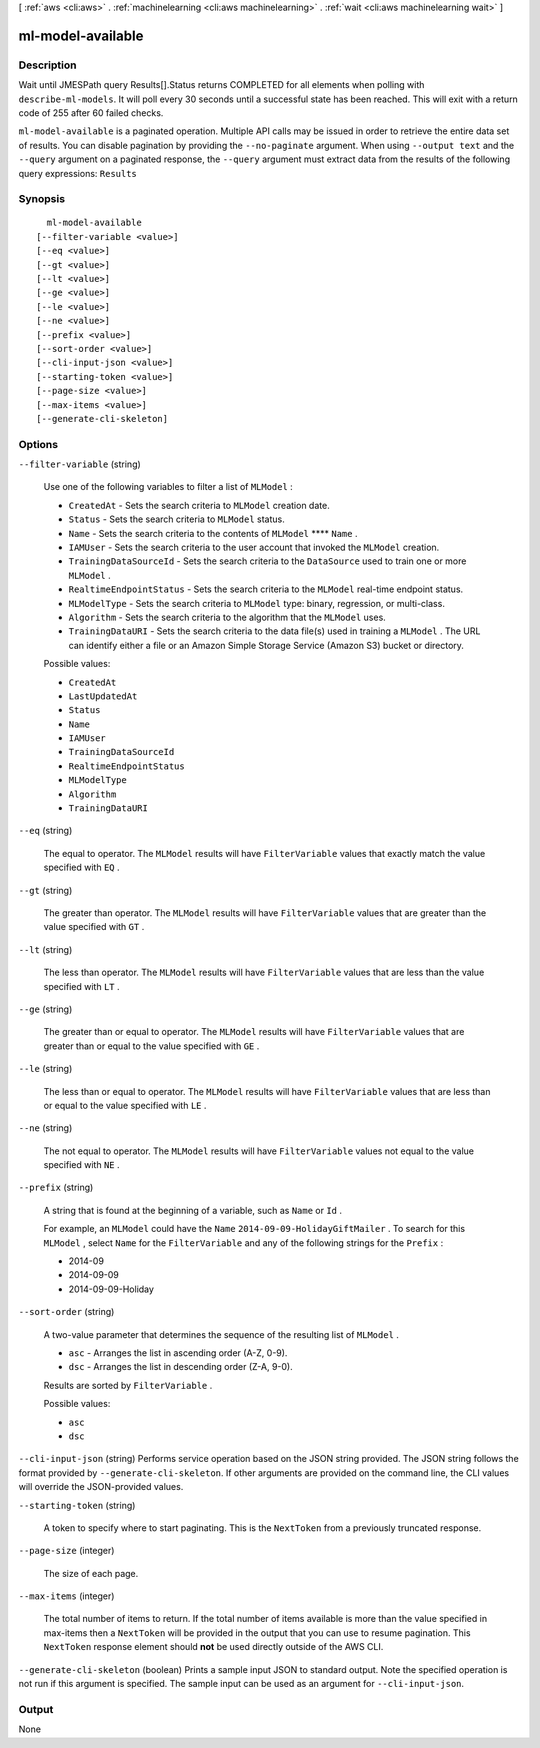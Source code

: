 [ :ref:`aws <cli:aws>` . :ref:`machinelearning <cli:aws machinelearning>` . :ref:`wait <cli:aws machinelearning wait>` ]

.. _cli:aws machinelearning wait ml-model-available:


******************
ml-model-available
******************



===========
Description
===========

Wait until JMESPath query Results[].Status returns COMPLETED for all elements when polling with ``describe-ml-models``. It will poll every 30 seconds until a successful state has been reached. This will exit with a return code of 255 after 60 failed checks.

``ml-model-available`` is a paginated operation. Multiple API calls may be issued in order to retrieve the entire data set of results. You can disable pagination by providing the ``--no-paginate`` argument.
When using ``--output text`` and the ``--query`` argument on a paginated response, the ``--query`` argument must extract data from the results of the following query expressions: ``Results``


========
Synopsis
========

::

    ml-model-available
  [--filter-variable <value>]
  [--eq <value>]
  [--gt <value>]
  [--lt <value>]
  [--ge <value>]
  [--le <value>]
  [--ne <value>]
  [--prefix <value>]
  [--sort-order <value>]
  [--cli-input-json <value>]
  [--starting-token <value>]
  [--page-size <value>]
  [--max-items <value>]
  [--generate-cli-skeleton]




=======
Options
=======

``--filter-variable`` (string)


  Use one of the following variables to filter a list of ``MLModel`` :

   

   
  * ``CreatedAt`` - Sets the search criteria to ``MLModel`` creation date.
   
  * ``Status`` - Sets the search criteria to ``MLModel`` status.
   
  * ``Name`` - Sets the search criteria to the contents of ``MLModel`` ****  ``Name`` .
   
  * ``IAMUser`` - Sets the search criteria to the user account that invoked the ``MLModel`` creation.
   
  * ``TrainingDataSourceId`` - Sets the search criteria to the ``DataSource`` used to train one or more ``MLModel`` .
   
  * ``RealtimeEndpointStatus`` - Sets the search criteria to the ``MLModel`` real-time endpoint status.
   
  * ``MLModelType`` - Sets the search criteria to ``MLModel`` type: binary, regression, or multi-class.
   
  * ``Algorithm`` - Sets the search criteria to the algorithm that the ``MLModel`` uses.
   
  * ``TrainingDataURI`` - Sets the search criteria to the data file(s) used in training a ``MLModel`` . The URL can identify either a file or an Amazon Simple Storage Service (Amazon S3) bucket or directory.
   

  

  Possible values:

  
  *   ``CreatedAt``

  
  *   ``LastUpdatedAt``

  
  *   ``Status``

  
  *   ``Name``

  
  *   ``IAMUser``

  
  *   ``TrainingDataSourceId``

  
  *   ``RealtimeEndpointStatus``

  
  *   ``MLModelType``

  
  *   ``Algorithm``

  
  *   ``TrainingDataURI``

  

  

``--eq`` (string)


  The equal to operator. The ``MLModel`` results will have ``FilterVariable`` values that exactly match the value specified with ``EQ`` .

  

``--gt`` (string)


  The greater than operator. The ``MLModel`` results will have ``FilterVariable`` values that are greater than the value specified with ``GT`` .

  

``--lt`` (string)


  The less than operator. The ``MLModel`` results will have ``FilterVariable`` values that are less than the value specified with ``LT`` .

  

``--ge`` (string)


  The greater than or equal to operator. The ``MLModel`` results will have ``FilterVariable`` values that are greater than or equal to the value specified with ``GE`` . 

  

``--le`` (string)


  The less than or equal to operator. The ``MLModel`` results will have ``FilterVariable`` values that are less than or equal to the value specified with ``LE`` .

  

``--ne`` (string)


  The not equal to operator. The ``MLModel`` results will have ``FilterVariable`` values not equal to the value specified with ``NE`` .

  

``--prefix`` (string)


  A string that is found at the beginning of a variable, such as ``Name`` or ``Id`` .

   

  For example, an ``MLModel`` could have the ``Name``  ``2014-09-09-HolidayGiftMailer`` . To search for this ``MLModel`` , select ``Name`` for the ``FilterVariable`` and any of the following strings for the ``Prefix`` : 

   

   
  * 2014-09
   
  * 2014-09-09
   
  * 2014-09-09-Holiday
   

  

``--sort-order`` (string)


  A two-value parameter that determines the sequence of the resulting list of ``MLModel`` .

   

   
  * ``asc`` - Arranges the list in ascending order (A-Z, 0-9).
   
  * ``dsc`` - Arranges the list in descending order (Z-A, 9-0).
   

   

  Results are sorted by ``FilterVariable`` .

  

  Possible values:

  
  *   ``asc``

  
  *   ``dsc``

  

  

``--cli-input-json`` (string)
Performs service operation based on the JSON string provided. The JSON string follows the format provided by ``--generate-cli-skeleton``. If other arguments are provided on the command line, the CLI values will override the JSON-provided values.

``--starting-token`` (string)
 

  A token to specify where to start paginating. This is the ``NextToken`` from a previously truncated response.

   

``--page-size`` (integer)
 

  The size of each page.

   

  

  

``--max-items`` (integer)
 

  The total number of items to return. If the total number of items available is more than the value specified in max-items then a ``NextToken`` will be provided in the output that you can use to resume pagination. This ``NextToken`` response element should **not** be used directly outside of the AWS CLI.

   

``--generate-cli-skeleton`` (boolean)
Prints a sample input JSON to standard output. Note the specified operation is not run if this argument is specified. The sample input can be used as an argument for ``--cli-input-json``.



======
Output
======

None